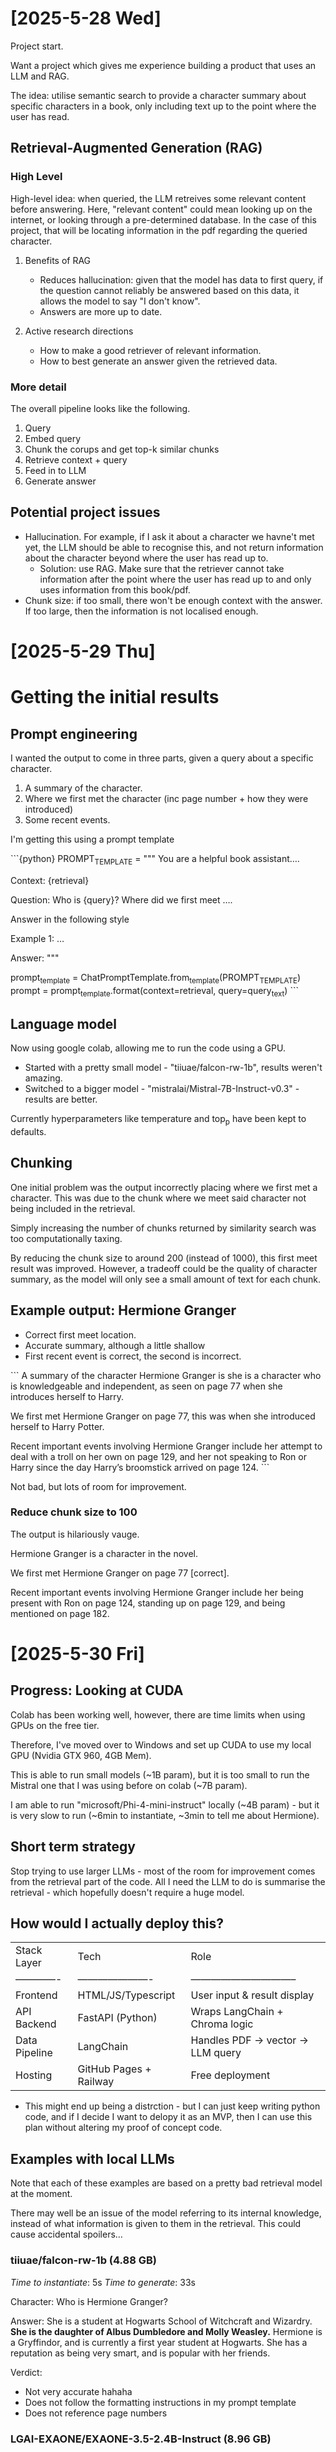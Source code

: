 * [2025-5-28 Wed]
Project start.

Want a project which gives me experience building a product that uses an LLM and RAG.

The idea: utilise semantic search to provide a character summary about specific characters in a book, only including text up to the point where the user has read.

** Retrieval-Augmented Generation (RAG)

*** High Level
High-level idea: when queried, the LLM retreives some relevant content before answering.
Here, "relevant content" could mean looking up on the internet, or looking through a pre-determined database. In the case of this project, that will be locating information in the pdf regarding the queried character. 

**** Benefits of RAG
- Reduces hallucination: given that the model has data to first query, if the question cannot reliably be answered based on this data, it allows the model to say "I don't know".
- Answers are more up to date.

**** Active research directions
- How to make a good retriever of relevant information.
- How to best generate an answer given the retrieved data.

*** More detail 

The overall pipeline looks like the following.

1. Query
2. Embed query
3. Chunk the corups and get top-k similar chunks
4. Retrieve context + query
5. Feed in to LLM
6. Generate answer



** Potential project issues
- Hallucination. For example, if I ask it about a character we havne't met yet, the LLM should be able to recognise this, and not return information about the character beyond where the user has read up to.
    - Solution: use RAG. Make sure that the retriever cannot take information after the point where the user has read up to and only uses information from this book/pdf.

- Chunk size: if too small, there won't be enough context with the answer. If too large, then the information is not localised enough.



* [2025-5-29 Thu]

* Getting the initial results

** Prompt engineering

I wanted the output to come in three parts, given a query about a specific character.

1. A summary of the character.
2. Where we first met the character (inc page number + how they were introduced)
3. Some recent events.

I'm getting this using a prompt template

```{python}
PROMPT_TEMPLATE = """
You are a helpful book assistant....

Context: {retrieval}

Question: Who is {query}? Where did we first meet ....

Answer in the following style

Example 1:
...


Answer: 
"""

prompt_template = ChatPromptTemplate.from_template(PROMPT_TEMPLATE)
prompt = prompt_template.format(context=retrieval, query=query_text)
```

** Language model

Now using google colab, allowing me to run the code using a GPU.

- Started with a pretty small model - "tiiuae/falcon-rw-1b", results weren't amazing.
- Switched to a bigger model - "mistralai/Mistral-7B-Instruct-v0.3" - results are better.

Currently hyperparameters like temperature and top_p have been kept to defaults.

** Chunking

One initial problem was the output incorrectly placing where we first met a character. This was due to the chunk where we meet said character not being included in the retrieval. 

Simply increasing the number of chunks returned by similarity search was too computationally taxing. 

By reducing the chunk size to around 200 (instead of 1000), this first meet result was improved. However, a tradeoff could be the quality of character summary, as the model will only see a small amount of text for each chunk.

** Example output: Hermione Granger

- Correct first meet location.
- Accurate summary, although a little shallow
- First recent event is correct, the second is incorrect.

```
A summary of the character Hermione Granger is she is a character who is knowledgeable and independent, as seen on page 77 when she introduces herself to Harry.

We first met Hermione Granger on page 77, this was when she introduced herself to Harry Potter.

Recent important events involving Hermione Granger include her attempt to deal with a troll on her own on page 129, and her not speaking to Ron or Harry since the day Harry’s broomstick arrived on page 124.
```

Not bad, but lots of room for improvement.

*** Reduce chunk size to 100

The output is hilariously vauge.

Hermione Granger is a character in the novel. 

We first met Hermione Granger on page 77 [correct]. 

Recent important events involving Hermione Granger include her being present with Ron on page 124, standing up on page 129, and being mentioned on page 182.


* [2025-5-30 Fri]

** Progress: Looking at CUDA

Colab has been working well, however, there are time limits when using GPUs on the free tier.

Therefore, I've moved over to Windows and set up CUDA to use my local GPU (Nvidia GTX 960, 4GB Mem).

This is able to run small models (~1B param), but it is too small to run the Mistral one that I was using before on colab (~7B param).

I am able to run "microsoft/Phi-4-mini-instruct" locally (~4B param) - but it is very slow to run (~6min to instantiate, ~3min to tell me about Hermione).

** Short term strategy
Stop trying to use larger LLMs - most of the room for improvement comes from the retrieval part of the code. All I need the LLM to do is summarise the retrieval - which hopefully doesn't require a huge model.

** How would I actually deploy this?

| Stack Layer   | Tech                   | Role                             |
| ------------- | ---------------------- | -------------------------------- |
| Frontend      | HTML/JS/Typescript     | User input & result display      |
| API Backend   | FastAPI (Python)       | Wraps LangChain + Chroma logic   |
| Data Pipeline | LangChain              | Handles PDF → vector → LLM query |
| Hosting       | GitHub Pages + Railway | Free deployment                  |

- This might end up being a distrction - but I can just keep writing python code, and if I decide I want to delopy it as an MVP, then I can use this plan without altering my proof of concept code. 

** Examples with local LLMs 

Note that each of these examples are based on a pretty bad retrieval model at the moment. 

There may well be an issue of the model referring to its internal knowledge, instead of what information is given to them in the retrieval. This could cause accidental spoilers...

*** tiiuae/falcon-rw-1b (4.88 GB)
/Time to instantiate/:  5s
/Time to generate/:     33s

Character: Who is Hermione Granger?

Answer:
She is a student at Hogwarts School of Witchcraft and Wizardry. **She is the daughter of Albus Dumbledore and Molly Weasley.** Hermione is a Gryffindor, and is currently a first year student at Hogwarts. She has a reputation as being very smart, and is popular with her friends.

Verdict:
- Not very accurate hahaha
- Does not follow the formatting instructions in my prompt template
- Does not reference page numbers


*** LGAI-EXAONE/EXAONE-3.5-2.4B-Instruct (8.96 GB)
/Time to instantiate/:  35s
/Time to generate/:     3m 44s

Answer:
Hermione Granger is a prominent and intelligent young witch who plays a crucial role in the Harry Potter series. She is known for her exceptional academic abilities, loyalty to her friends, and a strong sense of justice, often acting against authority when necessary to protect others. Hermione is fiercely independent, quick-witted, and possesses extensive knowledge of magical lore and spells. She is part of the Gryffindor house at Hogwarts School of Witchcraft and Wizardry alongside Harry Potter and Ron Weasley.

**We first meet Hermione Granger on page XX**, where she is introduced as Hermione Granger, alongside Ron Weasley and Harry Potter, in a crowded classroom setting after they have inadvertently caused a commotion by attempting to retrieve a stolen book from the Restricted Section. They are recognized by Hagrid, who quickly identifies them as students of Hogwarts, leading to Hermione sharing her extensive magical knowledge, particularly regarding centaurs, which marks her introduction to the community.

Recently, Hermione Granger has been involved in various significant events: **On page 182**, she encounters a centaur named Ronan at the school, leading to an interesting exchange about astronomy and magical creatures. Additionally, Hermione faces disciplinary action from Professor McGonagall for her actions in confronting a mountain troll alone, highlighting her willingness to defy rules when necessary for the greater good.

Verdict:
- Much more significant responses
- Follows the formatting instructions
- /Can/ reference page numbers, but in the second paragraph it overfits to the prompt - literally returning "page XX". Perhaps this could be fixed with better prompt engineering


*** microsoft/Phi-4-mini-instruct (7.16 GB)
/Time to instantiate/:  38s
/Time to generate/:     2m 53s

Answer: Hermione Granger is a character from the Harry Potter series, known for her intelligence, bravery, and loyalty. She is a dedicated student at Hogwarts School of Witchcraft and Wizardry, where she excels academically and is a member of the Gryffindor house. Hermione is also known for her strong sense of justice and her willingness to stand up for what she believes in, often putting herself in danger to help others.

**We first meet Hermione Granger on page 130**, where she is introduced as a student at Hogwarts. She is standing alone by the door, waiting for Harry, Ron, and Neville Longbottom, who have just escaped from the trap set by the Fat Lady, the portrait of the Gryffindor House's mascot. Hermione is described as being alone, standing by the door, waiting for them, and she is portrayed as a quiet and reserved character at this point in the story.

Recently, **on page 182**, Hermione Granger is seen interacting with Ronan, a centaur, who introduces himself as a student at Hogwarts. Ronan asks Hermione if she learns much at the school, to which she responds timidly that she does a bit. This interaction shows Hermione's willingness to engage in conversation with others and her continued dedication to her studies.


Verdict:
- Gave full answers
- Used the correct format
- Coud reference pages

** Result

The Microsoft Phi4 model gave the best answers (given the poor retrieval context) and ran quicker than the other model of a similar size. Due to the terrible quality of the tiiuae 1B model; ignoring formatting instructions, being very breif and suffering from hallucination, I think it would be best to focus on the Phi4 model for now. 

While this can run locally fine, having to wait 2-3 minutes per run is annoying - so perhaps I'll do most of the LLM experimentation on google colab, and do the rest of the development using VS code (e.g. improving retrieval performance, front end etc..)


* [2025-5-31 Sat]

** First course of action to improve retrieval

*** Promot engineering
- First attempt at prompt engineering might be a bit random and bloated. Could try a different technique using ### Role, ### Constraints.

*** Standard LLM params
- **Temperature** is used to control the randomness of the model's output. Lower values (e.g., 0.1) make the output more deterministic and focused, while higher values (e.g., 0.8) increase creativity and diversity in responses.
- **Top_p (nucleus sampling)** limits the model to considering only the most probable tokens whose cumulative probability exceeds the threshold p. This helps balance diversity and coherence.


* [2025-6-1 Sun]

** Key Issue: LLM Generation Latency 

So far I've shown that it's possible to make a minimum viable product using a LLM of around 4B parameters. However, running locally, there is a generation latency on the scale of minutes - which is clearly not good enough for an MVP.

*** Possible latency solutions

**** Backend 
- FastAPI: Web framework for building API apps with Python.
    > Easy to learn
    > Fast development
    > High performance

- AWS: 

**** LLM 
- While Phi-4 seemed okay, it could even be worth testing out Phi-2.

**** Vector database
- FAISS is generally faster than Chroma (although Chroma is better-integrated with LangChain).
